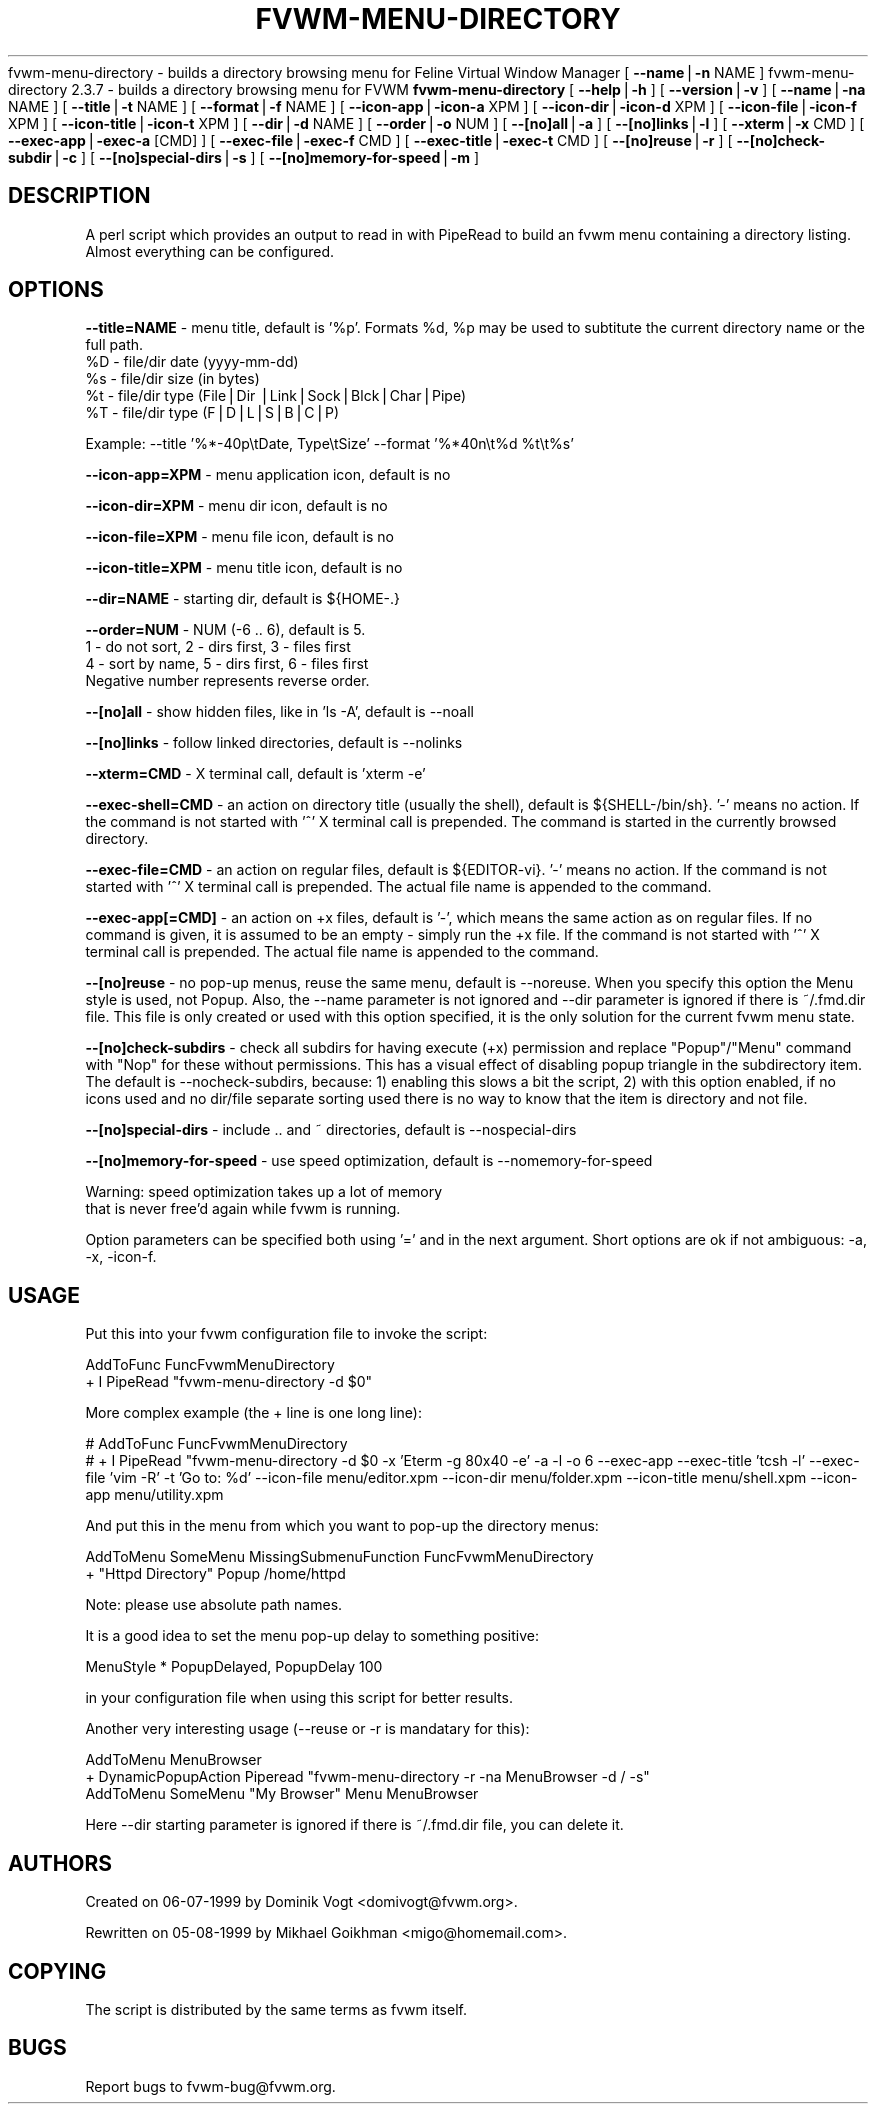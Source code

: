 .rn '' }`
''' $RCSfile$$Revision$$Date$
'''
''' $Log$
''' Revision 1.3  1999/08/17 00:32:44  domivogt
''' * Pager balloons are updated whenever the name changes.
''' * Fixed some small problems with in IconMan.
''' * Documented FvwmButtons action variables.
''' * Implemented and documented Shape, AspectShape and TiledShape for colour sets.
''' * Applied patch: private colormaps for subwindows.
'''
''' Revision 1.8  1999/08/23 20:37:24  migo
''' * fixed bad allocation and fvwm hang for menu labels with more than two TABs
''' * fvwm-menu-directory: new option --format (%s, %d, %n etc.); extended --title
''' * fvwm-menu-xlock: new options --format and --special-first
''' * fvwm_make_browse_menu.sh: improved the simulation command line
'''
'''
.de Sh
.br
.if t .Sp
.ne 5
.PP
\fB\\$1\fR
.PP
..
.de Sp
.if t .sp .5v
.if n .sp
..
.de Ip
.br
.ie \\n(.$>=3 .ne \\$3
.el .ne 3
.IP "\\$1" \\$2
..
.de Vb
.ft CW
.nf
.ne \\$1
..
.de Ve
.ft R

.fi
..
'''
'''
'''     Set up \*(-- to give an unbreakable dash;
'''     string Tr holds user defined translation string.
'''     Bell System Logo is used as a dummy character.
'''
.tr \(*W-|\(bv\*(Tr
.ie n \{\
.ds -- \(*W-
.ds PI pi
.if (\n(.H=4u)&(1m=24u) .ds -- \(*W\h'-12u'\(*W\h'-12u'-\" diablo 10 pitch
.if (\n(.H=4u)&(1m=20u) .ds -- \(*W\h'-12u'\(*W\h'-8u'-\" diablo 12 pitch
.ds L" ""
.ds R" ""
'''   \*(M", \*(S", \*(N" and \*(T" are the equivalent of
'''   \*(L" and \*(R", except that they are used on ".xx" lines,
'''   such as .IP and .SH, which do another additional levels of
'''   double-quote interpretation
.ds M" """
.ds S" """
.ds N" """""
.ds T" """""
.ds L' '
.ds R' '
.ds M' '
.ds S' '
.ds N' '
.ds T' '
'br\}
.el\{\
.ds -- \(em\|
.tr \*(Tr
.ds L" ``
.ds R" ''
.ds M" ``
.ds S" ''
.ds N" ``
.ds T" ''
.ds L' `
.ds R' '
.ds M' `
.ds S' '
.ds N' `
.ds T' '
.ds PI \(*p
'br\}
.\"	If the F register is turned on, we'll generate
.\"	index entries out stderr for the following things:
.\"		TH	Title 
.\"		SH	Header
.\"		Sh	Subsection 
.\"		Ip	Item
.\"		X<>	Xref  (embedded
.\"	Of course, you have to process the output yourself
.\"	in some meaninful fashion.
.if \nF \{
.TH FVWM-MENU-DIRECTORY 1 "perl 5.005, patch 02" "16/Aug/99" "Fvwm Utility"
.tm Index:\\$1\t\\n%\t"\\$2"
..
.nr % 0
.rr F
.\}
.TH FVWM-MENU-DIRECTORY 1 "perl 5.005, patch 01" "23/Aug/99" "Fvwm Utility"
.UC
.if n .hy 0
.if n .na
.ds C+ C\v'-.1v'\h'-1p'\s-2+\h'-1p'+\s0\v'.1v'\h'-1p'
.de CQ          \" put $1 in typewriter font
.ft CW
'if n "\c
'if t \\&\\$1\c
'if n \\&\\$1\c
'if n \&"
\\&\\$2 \\$3 \\$4 \\$5 \\$6 \\$7
'.ft R
..
.\" @(#)ms.acc 1.5 88/02/08 SMI; from UCB 4.2
.	\" AM - accent mark definitions
.bd B 3
.	\" fudge factors for nroff and troff
.if n \{\
.	ds #H 0
.	ds #V .8m
.	ds #F .3m
.	ds #[ \f1
.	ds #] \fP
.\}
.if t \{\
.	ds #H ((1u-(\\\\n(.fu%2u))*.13m)
.	ds #V .6m
.	ds #F 0
.	ds #[ \&
.	ds #] \&
.\}
.	\" simple accents for nroff and troff
.if n \{\
.	ds ' \&
.	ds ` \&
.	ds ^ \&
.	ds , \&
.	ds ~ ~
.	ds ? ?
.	ds ! !
.	ds /
.	ds q
.\}
.if t \{\
.	ds ' \\k:\h'-(\\n(.wu*8/10-\*(#H)'\'\h"|\\n:u"
.	ds ` \\k:\h'-(\\n(.wu*8/10-\*(#H)'\`\h'|\\n:u'
.	ds ^ \\k:\h'-(\\n(.wu*10/11-\*(#H)'^\h'|\\n:u'
.	ds , \\k:\h'-(\\n(.wu*8/10)',\h'|\\n:u'
.	ds ~ \\k:\h'-(\\n(.wu-\*(#H-.1m)'~\h'|\\n:u'
.	ds ? \s-2c\h'-\w'c'u*7/10'\u\h'\*(#H'\zi\d\s+2\h'\w'c'u*8/10'
.	ds ! \s-2\(or\s+2\h'-\w'\(or'u'\v'-.8m'.\v'.8m'
.	ds / \\k:\h'-(\\n(.wu*8/10-\*(#H)'\z\(sl\h'|\\n:u'
.	ds q o\h'-\w'o'u*8/10'\s-4\v'.4m'\z\(*i\v'-.4m'\s+4\h'\w'o'u*8/10'
.\}
.	\" troff and (daisy-wheel) nroff accents
.ds : \\k:\h'-(\\n(.wu*8/10-\*(#H+.1m+\*(#F)'\v'-\*(#V'\z.\h'.2m+\*(#F'.\h'|\\n:u'\v'\*(#V'
.ds 8 \h'\*(#H'\(*b\h'-\*(#H'
.ds v \\k:\h'-(\\n(.wu*9/10-\*(#H)'\v'-\*(#V'\*(#[\s-4v\s0\v'\*(#V'\h'|\\n:u'\*(#]
.ds _ \\k:\h'-(\\n(.wu*9/10-\*(#H+(\*(#F*2/3))'\v'-.4m'\z\(hy\v'.4m'\h'|\\n:u'
.ds . \\k:\h'-(\\n(.wu*8/10)'\v'\*(#V*4/10'\z.\v'-\*(#V*4/10'\h'|\\n:u'
.ds 3 \*(#[\v'.2m'\s-2\&3\s0\v'-.2m'\*(#]
.ds o \\k:\h'-(\\n(.wu+\w'\(de'u-\*(#H)/2u'\v'-.3n'\*(#[\z\(de\v'.3n'\h'|\\n:u'\*(#]
.ds d- \h'\*(#H'\(pd\h'-\w'~'u'\v'-.25m'\f2\(hy\fP\v'.25m'\h'-\*(#H'
.ds D- D\\k:\h'-\w'D'u'\v'-.11m'\z\(hy\v'.11m'\h'|\\n:u'
.ds th \*(#[\v'.3m'\s+1I\s-1\v'-.3m'\h'-(\w'I'u*2/3)'\s-1o\s+1\*(#]
.ds Th \*(#[\s+2I\s-2\h'-\w'I'u*3/5'\v'-.3m'o\v'.3m'\*(#]
.ds ae a\h'-(\w'a'u*4/10)'e
.ds Ae A\h'-(\w'A'u*4/10)'E
.ds oe o\h'-(\w'o'u*4/10)'e
.ds Oe O\h'-(\w'O'u*4/10)'E
.	\" corrections for vroff
.if v .ds ~ \\k:\h'-(\\n(.wu*9/10-\*(#H)'\s-2\u~\d\s+2\h'|\\n:u'
.if v .ds ^ \\k:\h'-(\\n(.wu*10/11-\*(#H)'\v'-.4m'^\v'.4m'\h'|\\n:u'
.	\" for low resolution devices (crt and lpr)
.if \n(.H>23 .if \n(.V>19 \
\{\
.	ds : e
.	ds 8 ss
.	ds v \h'-1'\o'\(aa\(ga'
.	ds _ \h'-1'^
.	ds . \h'-1'.
.	ds 3 3
.	ds o a
.	ds d- d\h'-1'\(ga
.	ds D- D\h'-1'\(hy
.	ds th \o'bp'
.	ds Th \o'LP'
.	ds ae ae
fvwm-menu-directory \- builds a directory browsing menu for Feline Virtual Window Manager
.	ds oe oe
.	ds Oe OE
.\}
.rm #[ #] #H #V #F C
[ \fB--name\fR|\fB\-n\fR NAME ]
fvwm-menu-directory 2.3.7 \- builds a directory browsing menu for FVWM
\fBfvwm-menu-directory\fR
[ \fB--help\fR|\fB\-h\fR ]
[ \fB--version\fR|\fB\-v\fR ]
[ \fB--name\fR|\fB\-na\fR NAME ]
[ \fB--title\fR|\fB\-t\fR NAME ]
[ \fB--format\fR|\fB\-f\fR NAME ]
[ \fB--icon-app\fR|\fB\-icon-a\fR XPM ]
[ \fB--icon-dir\fR|\fB\-icon-d\fR XPM ]
[ \fB--icon-file\fR|\fB\-icon-f\fR XPM ]
[ \fB--icon-title\fR|\fB\-icon-t\fR XPM ]
[ \fB--dir\fR|\fB\-d\fR NAME ]
[ \fB--order\fR|\fB\-o\fR NUM ]
[ \fB--[no]all\fR|\fB\-a\fR ]
[ \fB--[no]links\fR|\fB\-l\fR ]
[ \fB--xterm\fR|\fB\-x\fR CMD ]
[ \fB--exec-app\fR|\fB\-exec-a\fR [CMD] ]
[ \fB--exec-file\fR|\fB\-exec-f\fR CMD ]
[ \fB--exec-title\fR|\fB\-exec-t\fR CMD ]
[ \fB--[no]reuse\fR|\fB\-r\fR ]
[ \fB--[no]check-subdir\fR|\fB\-c\fR ]
[ \fB--[no]special-dirs\fR|\fB\-s\fR ]
[ \fB--[no]memory-for-speed\fR|\fB\-m\fR ]
.SH "DESCRIPTION"
A perl script which provides an output to read in with PipeRead to build an
fvwm menu containing a directory listing. Almost everything can be configured.
.SH "OPTIONS"
\fB--title=NAME\fR \- menu title, default is \*(L'%p\*(R'. Formats \f(CW%d\fR, \f(CW%p\fR may be used
to subtitute the current directory name or the full path.
  \f(CW%D\fR \- file/dir date (yyyy-mm-dd)
  \f(CW%s\fR \- file/dir size (in bytes)
  \f(CW%t\fR \- file/dir type (File|Dir |Link|Sock|Blck|Char|Pipe)
  \f(CW%T\fR \- file/dir type (F|D|L|S|B|C|P)
.PP
Example: --title \*(L'%*\-40p\etDate, Type\etSize\*(R' --format \*(L'%*40n\et%d \f(CW%t\fR\et%s\*(R'
.PP
\fB--icon-app=XPM\fR   \- menu application icon, default is no
.PP
\fB--icon-dir=XPM\fR   \- menu dir   icon, default is no
.PP
\fB--icon-file=XPM\fR  \- menu file  icon, default is no
.PP
\fB--icon-title=XPM\fR \- menu title icon, default is no
.PP
\fB--dir=NAME\fR \- starting dir, default is ${HOME\-.}
.PP
\fB--order=NUM\fR \- NUM (\-6 .. 6), default is 5.
  1 \- do not sort,  2 \- dirs first, 3 \- files first
  4 \- sort by name, 5 \- dirs first, 6 \- files first
  Negative number represents reverse order.
.PP
\fB--[no]all\fR \- show hidden files, like in \*(L'ls \-A\*(R', default is --noall
.PP
\fB--[no]links\fR \- follow linked directories, default is --nolinks
.PP
\fB--xterm=CMD\fR \- X terminal call, default is \*(L'xterm \-e\*(R'
.PP
\fB--exec-shell=CMD\fR \- an action on directory title (usually the shell),
default is ${SHELL\-/bin/sh}.
\&\*(R'\-\*(R' means no action.
If the command is not started with \*(L'^\*(R' X terminal call is prepended.
The command is started in the currently browsed directory.
.PP
\fB--exec-file=CMD\fR \- an action on regular files, default is ${EDITOR\-vi}.
\&\*(R'\-\*(R' means no action.
If the command is not started with \*(L'^\*(R' X terminal call is prepended.
The actual file name is appended to the command.
.PP
\fB--exec-app[=CMD]\fR \- an action on +x files, default is \*(L'\-\*(R',
which means the same action as on regular files. If no command is given,
it is assumed to be an empty \- simply run the +x file.
If the command is not started with \*(L'^\*(R' X terminal call is prepended.
The actual file name is appended to the command.
.PP
\fB--[no]reuse\fR \- no pop-up menus, reuse the same menu, default is --noreuse.
When you specify this option the Menu style is used, not Popup. Also,
the --name parameter is not ignored and --dir parameter is ignored
if there is ~/.fmd.dir file. This file is only created or used with this
option specified, it is the only solution for the current fvwm menu state.
.PP
\fB--[no]check-subdirs\fR \- check all subdirs for having execute (+x) permission
and replace \*(L"Popup"/"Menu\*(R" command with \*(L"Nop\*(R" for these without permissions.
This has a visual effect of disabling popup triangle in the subdirectory item.
The default is --nocheck-subdirs, because: 1) enabling this slows a bit the
script, 2) with this option enabled, if no icons used and no dir/file separate
sorting used there is no way to know that the item is directory and not file.
.PP
\fB--[no]special-dirs\fR \- include .. and ~ directories, default is
--nospecial-dirs
.PP
\fB--[no]memory-for-speed\fR \- use speed optimization, default is
--nomemory-for-speed
.PP
.Vb 2
\&    Warning: speed optimization takes up a lot of memory
\&    that is never free'd again while fvwm is running.
.Ve
Option parameters can be specified both using \*(L'=\*(R' and in the next argument.
Short options are ok if not ambiguous: \-a, \-x, \-icon-f.
.SH "USAGE"
Put this into your fvwm configuration file to invoke the script:
.PP
.Vb 2
\&  AddToFunc FuncFvwmMenuDirectory
\&  + I PipeRead "fvwm-menu-directory -d $0"
.Ve
More complex example (the + line is one long line):
.PP
.Vb 2
\&  # AddToFunc FuncFvwmMenuDirectory
\&  # + I PipeRead "fvwm-menu-directory -d $0 -x 'Eterm -g 80x40 -e' -a -l -o 6 --exec-app --exec-title 'tcsh -l' --exec-file 'vim -R' -t 'Go to: %d' --icon-file menu/editor.xpm --icon-dir menu/folder.xpm --icon-title menu/shell.xpm --icon-app menu/utility.xpm
.Ve
And put this in the menu from which you want to pop-up the directory menus:
.PP
.Vb 2
\&  AddToMenu SomeMenu MissingSubmenuFunction FuncFvwmMenuDirectory
\&  + "Httpd Directory" Popup /home/httpd
.Ve
Note: please use absolute path names.
.PP
It is a good idea to set the menu pop-up delay to something positive:
.PP
.Vb 1
\&  MenuStyle * PopupDelayed, PopupDelay 100
.Ve
in your configuration file when using this script for better results.
.PP
Another very interesting usage (--reuse or \-r is mandatary for this):
.PP
.Vb 3
\&  AddToMenu MenuBrowser
\&  + DynamicPopupAction Piperead "fvwm-menu-directory -r -na MenuBrowser -d / -s"
\&  AddToMenu SomeMenu "My Browser" Menu MenuBrowser
.Ve
Here --dir starting parameter is ignored if there is ~/.fmd.dir file,
you can delete it.
.SH "AUTHORS"
Created   on 06-07-1999 by Dominik Vogt     <domivogt@fvwm.org>.
.PP
Rewritten on 05-08-1999 by Mikhael Goikhman <migo@homemail.com>.
.SH "COPYING"
The script is distributed by the same terms as fvwm itself.
.IX Name "fvwm-menu-directory - builds a directory browsing menu for Feline Virtual Window Manager"
.SH "BUGS"
Report bugs to fvwm-bug@fvwm.org.

.rn }` ''
.IX Title "FVWM-MENU-DIRECTORY 1"
.IX Name "fvwm-menu-directory 2.3.7 - builds a directory browsing menu for FVWM"

.IX Header "NAME"

.IX Header "SYNOPSIS"

.IX Header "DESCRIPTION"

.IX Header "OPTIONS"

.IX Header "USAGE"

.IX Header "AUTHORS"

.IX Header "COPYING"

.IX Header "BUGS"

